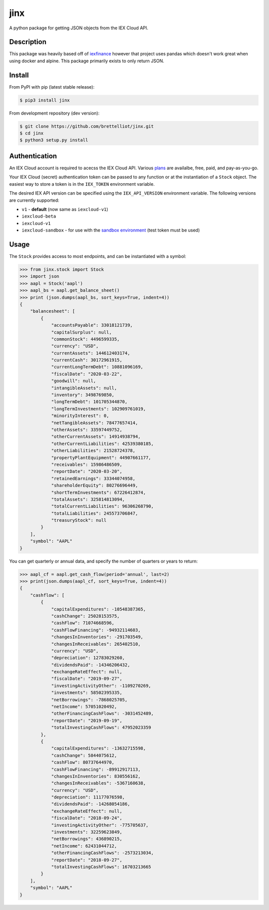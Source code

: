 ====
jinx
====

A python package for getting JSON objects from the IEX Cloud API.


Description
-----------

This package was heavily based off of `iexfinance`_ however that project uses pandas which doesn't work great when using docker and alpine. This package primarily exists to only return JSON.

.. _`iexfinance`: https://github.com/addisonlynch/iexfinance

Install
-------

From PyPI with pip (latest stable release):

.. code:: bash

    $ pip3 install jinx

From development repository (dev version):

.. code:: bash

     $ git clone https://github.com/brettelliot/jinx.git
     $ cd jinx
     $ python3 setup.py install

Authentication
--------------

An IEX Cloud account is required to acecss the IEX Cloud API. Various `plans <https://iexcloud.io/pricing/>`__
are availalbe, free, paid, and pay-as-you-go.

Your IEX Cloud (secret) authentication token can be passed to any function or at the instantiation of a ``Stock`` object.
The easiest way to store a token is in the ``IEX_TOKEN`` environment variable.

The desired IEX API version can be specified using the ``IEX_API_VERSION``
environment variable. The following versions are currently supported:

* ``v1`` - **default** (now same as ``iexcloud-v1``)
* ``iexcloud-beta``
* ``iexcloud-v1``
* ``iexcloud-sandbox`` - for use with the `sandbox environment`_ (test token
  must be used)

.. _`sandbox environment`: https://iexcloud.io/docs/api/#sandbox

Usage
-----

The ``Stock`` provides access to most endpoints, and can be instantiated with a symbol:

.. code-block:: python

        >>> from jinx.stock import Stock
        >>> import json
        >>> aapl = Stock('aapl')
        >>> aapl_bs = aapl.get_balance_sheet()
        >>> print (json.dumps(aapl_bs, sort_keys=True, indent=4))
        {
            "balancesheet": [
                {
                    "accountsPayable": 33018121739,
                    "capitalSurplus": null,
                    "commonStock": 4496599335,
                    "currency": "USD",
                    "currentAssets": 144612403174,
                    "currentCash": 30172961915,
                    "currentLongTermDebt": 10881096169,
                    "fiscalDate": "2020-03-22",
                    "goodwill": null,
                    "intangibleAssets": null,
                    "inventory": 3498769850,
                    "longTermDebt": 101705344870,
                    "longTermInvestments": 102909761019,
                    "minorityInterest": 0,
                    "netTangibleAssets": 78477657414,
                    "otherAssets": 33597449752,
                    "otherCurrentAssets": 14914938794,
                    "otherCurrentLiabilities": 42539380185,
                    "otherLiabilities": 21528724378,
                    "propertyPlantEquipment": 44907661177,
                    "receivables": 15986486509,
                    "reportDate": "2020-03-20",
                    "retainedEarnings": 33344074958,
                    "shareholderEquity": 80276696449,
                    "shortTermInvestments": 67226412874,
                    "totalAssets": 325814813094,
                    "totalCurrentLiabilities": 96306268790,
                    "totalLiabilities": 245573706847,
                    "treasuryStock": null
                }
            ],
            "symbol": "AAPL"
        }

You can get quarterly or annual data, and specify the number of quarters or years to return:

.. code-block:: python

        >>> aapl_cf = aapl.get_cash_flow(period='annual', last=2)
        >>> print(json.dumps(aapl_cf, sort_keys=True, indent=4))
        {
            "cashflow": [
                {
                    "capitalExpenditures": -10548387365,
                    "cashChange": 25028153575,
                    "cashFlow": 71074668596,
                    "cashFlowFinancing": -94932114603,
                    "changesInInventories": -291703549,
                    "changesInReceivables": 265402510,
                    "currency": "USD",
                    "depreciation": 12783029260,
                    "dividendsPaid": -14346206432,
                    "exchangeRateEffect": null,
                    "fiscalDate": "2019-09-27",
                    "investingActivityOther": -1109270269,
                    "investments": 58502395335,
                    "netBorrowings": -7868025705,
                    "netIncome": 57051020492,
                    "otherFinancingCashFlows": -3031452489,
                    "reportDate": "2019-09-19",
                    "totalInvestingCashFlows": 47952023359
                },
                {
                    "capitalExpenditures": -13632715598,
                    "cashChange": 5844075612,
                    "cashFlow": 80737644970,
                    "cashFlowFinancing": -89912917113,
                    "changesInInventories": 830556162,
                    "changesInReceivables": -5367160638,
                    "currency": "USD",
                    "depreciation": 11177076598,
                    "dividendsPaid": -14268054186,
                    "exchangeRateEffect": null,
                    "fiscalDate": "2018-09-24",
                    "investingActivityOther": -775705637,
                    "investments": 32259623849,
                    "netBorrowings": 436890215,
                    "netIncome": 62431044712,
                    "otherFinancingCashFlows": -2573213034,
                    "reportDate": "2018-09-27",
                    "totalInvestingCashFlows": 16703213665
                }
            ],
            "symbol": "AAPL"
        }
